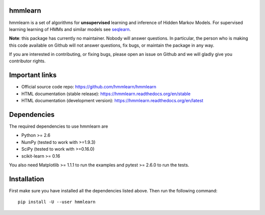 hmmlearn |travis| |appveyor|
========

.. |travis| image:: https://api.travis-ci.org/hmmlearn/hmmlearn.svg?branch=master
   :target: https://travis-ci.org/hmmlearn/hmmlearn

.. |appveyor| image:: https://ci.appveyor.com/api/projects/status/3c70msixtdvvae20/branch/master?svg=true
   :target: https://ci.appveyor.com/project/superbobry/hmmlearn/branch/master

hmmlearn is a set of algorithms for **unsupervised** learning and inference of
Hidden Markov Models. For supervised learning learning of HMMs and similar models
see `seqlearn <https://github.com/larsmans/seqlearn>`_.

**Note**: this package has currently no maintainer. Nobody will answer
questions. In particular, the person who is making this code available on
Github will not answer questions, fix bugs, or maintain the package in
any way.

If you are interested in contributing, or fixing bugs, please open an
issue on Github and we will gladly give you contributor rights.

Important links
===============

* Official source code repo: https://github.com/hmmlearn/hmmlearn
* HTML documentation (stable release): https://hmmlearn.readthedocs.org/en/stable
* HTML documentation (development version): https://hmmlearn.readthedocs.org/en/latest

Dependencies
============

The required dependencies to use hmmlearn are

* Python >= 2.6
* NumPy (tested to work with >=1.9.3)
* SciPy (tested to work with >=0.16.0)
* scikit-learn >= 0.16

You also need Matplotlib >= 1.1.1 to run the examples and pytest >= 2.6.0 to run
the tests.

Installation
============

First make sure you have installed all the dependencies listed above. Then run
the following command::

    pip install -U --user hmmlearn

..
   Development
   ===========

   Detailed instructions on how to contribute are available in
   ``CONTRIBUTING.rst``.
